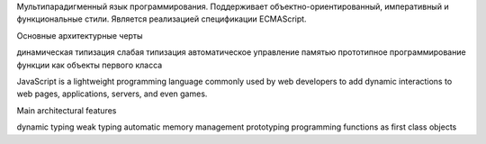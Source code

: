 Мультипарадигменный язык программирования. Поддерживает объектно-ориентированный, императивный и функциональные стили. Является реализацией спецификации ECMAScript.

Основные архитектурные черты

динамическая типизация
слабая типизация
автоматическое управление памятью
прототипное программирование
функции как объекты первого класса


JavaScript is a lightweight programming language commonly used by web developers to add dynamic interactions to web pages, applications, servers, and even games.


Main architectural features

dynamic typing
weak typing
automatic memory management
prototyping programming
functions as first class objects
